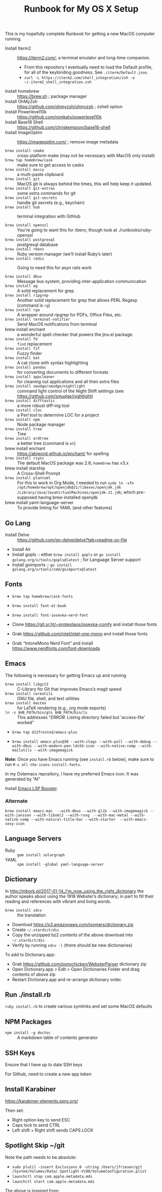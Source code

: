 #+title: Runbook for My OS X Setup

This is my hopefully complete Runbook for getting a new MacOS computer running.

- Install Iterm2 :: https://iterm2.com/; a terminal emulator and long-time companion.
  - From this repository I eventually need to load the Default profile, for all of the keybinding goodness.  See =./iterm/Default.json=.
  - =curl -L https://iterm2.com/shell_integration/zsh -o ~/.iterm2_shell_integration.zsh=
- Install homebrew :: https://brew.sh ; package manager
- Install OhMyZsh :: https://github.com/ohmyzsh/ohmyzsh ; zshell option
- Install Powerlevel10k :: https://github.com/romkatv/powerlevel10k
- Install Base16 Shell :: https://github.com/chriskempson/base16-shell
- Install ImageOptim :: https://imageoptim.com/ ; remove image metadata

- =brew install cmake= :: cross-platform make (may not be necessary with MacOS only install)
- =brew tap homebrew/cask= :: make sure to get access to casks
- =brew install maccy= :: a multi-paste clipboard.
- =brew install git= :: MacOS git is always behind the times, this will help keep it updated.
- =brew install git-extras= :: some extra commands for git
- =brew install git-secrets= :: handle git secrets (e.g., keychain)
- =brew install hub= :: terminal integration with GitHub

- =brew install openssl= :: You're going to want this for rbenv, though look at ./runbooks/ruby-openssl
- =brew install postgresql= :: postgresql database
- =brew install rbenv= :: Ruby version manager (we’ll install Ruby’s later)
- =brew install redis= :: Going to need this for asyn rails work

- =brew install dbus= :: Message bus system, providing inter-application communication
- =brew install ag= :: A solid replacement for grep
- =brew install ripgrep= :: Another solid replacement for grep that allows PERL Regexp (command is =rg=)
- =brew install rga= :: A wrapper around ripgrep for PDFs, Office Files, etc.
- =brew install terminal-notifier= :: Send MacOS notifications from terminal
- brew install enchant :: a wonderful spell checker that powers the jinx.el package.
- =brew install fd= :: =find= replacement
- =brew install fzf= :: Fuzzy finder
- =brew install bat= :: A cat clone with syntax highlighting
- =brew install pandoc= :: for converting documents to different formats
- =brew install appcleaner= :: for cleaning out applications and all their extra files
- =brew install smudge/smudge/nightlight= :: command light control of the Night Shift settings (see https://github.com/smudge/nightlight)
- =brew install difftastic= :: a more robust diff-ing tool
- =brew install cloc= :: a Perl tool to determine LOC for a project
- =brew install npm= :: Node package manager
- =brew install tree= :: Tree
- =brew install erdtree= :: a better tree (command is =et=)
- brew install enchant :: https://abiword.github.io/enchant/ for spelling
- =brew install rsync= :: The default MacOS package was 2.6; =homebrew= has v3.x
- brew install starship :: A Cross-Shell Prompt
- =brew install plantuml= :: For this to work in Org Mode, I needed to run =sudo ln -sfn /opt/homebrew/opt/openjdk@21/libexec/openjdk.jdk /Library/Java/JavaVirtualMachines/openjdk-21.jdk=; which pre-supposed having brew installed openjdk
- brew install yaml-language-server :: To provide linting for YAML (and other features)  

** Go Lang

- Install Delve :: https://github.com/go-delve/delve?tab=readme-ov-file
- Install Air 
- Install gopls :: either =brew install gopls= or =go install golang.org/x/tools/gopls@latest= ; for Language Server support
- Install goimports :: =go install golang.org/x/tools/cmd/goimports@latest=
  
** Fonts
:PROPERTIES:
:ID:       75DA9512-CC07-479D-8A0D-16023A2B79B1
:END:

- =brew tap homebrew/cask-fonts=
- =brew install font-et-book=
- =brew install font-iosevka-nerd-font=

- Clone https://git.sr.ht/~protesilaos/iosevka-comfy and install those fonts
- Grab https://github.com/intel/intel-one-mono and install those fonts

- Grab “IntoneMono Nerd Font” and install https://www.nerdfonts.com/font-downloads

** Emacs
:PROPERTIES:
:ID:       908CEB62-481B-4FE3-A9D4-CA60A86BE5DF
:END:

The following is necessary for getting Emacs up and running

- =brew install libgit2= :: C-Library for Git that improves Emacs’s magit speed
- =brew install coreutils= :: GNU file, shell, and text utilities
- =brew install mactex= :: for LaTeX rendering (e.g., org mode exports)
- =ln -s $HB_PATH/bin/gls $HB_PATH/bin/ls= :: This addresses "/ERROR/: Listing directory failed but 'access-file' worked"

- =brew tap d12frosted/emacs-plus=

- =brew install emacs-plus@30 --with-ctags --with-poll --with-debug --with-dbus --with-modern-pen-lds56-icon --with-native-comp --with-mailutils --with-imagemagick=
  
*Note:* Once you have Emacs running (see =install.rb= below), make sure to run =M-x all-the-icons-install-fonts=.

In my Dotemacs repository, I have my preferred Emacs icon.  It was generated by “AI”

Install [[https://github.com/blahgeek/emacs-lsp-booster?tab=readme-ov-file][Emacs LSP Booster]].

*** Alternate
:PROPERTIES:
:ID:       FD252518-B73D-46A4-AE39-8E5EC6EBF77E
:END:

~brew install emacs-mac  --with-dbus --with-glib --with-imagemagick --with-jansson --with-libxml2 --with-rsvg  --with-mac-metal --with-native-comp --with-natural-title-bar --with-starter  --with-emacs-sexy-icon~

** Language Servers
:PROPERTIES:
:ID:       1BD212B2-754B-4CF6-A883-FDA7E8A07E05
:END:

- Ruby :: =gem install solargraph=
- YAML :: =npm install -global yaml-language-server=

** Dictionary
:PROPERTIES:
:ID:       055B9699-584E-4980-A140-5791C6A18107
:END:

In http://mbork.pl/2017-01-14_I'm_now_using_the_right_dictionary the author speaks about using the 1918 Webster’s dictionary; in part to fill their reading and references with vibrant and living words.

- =brew install sdcv= :: the translation
- Download https://s3.amazonaws.com/jsomers/dictionary.zip
- Create =~/.stardict/dic=
- Copy the unzipped bz2 contents of the above download into =~/.stardict/dic=
- Verify by running =sdcv -l= (there should be new dictionaries)

To add to Dictionary.app:

- Grab https://github.com/ponychicken/WebsterParser dictionary zip
- Open Dictionary.app > Edit > Open Dictionaries Folder and drag contents of above zip
- Restart Dictionary.app and re-arrange dictionary order.

** Run ./install.rb
:PROPERTIES:
:ID:       E70DAC65-3B14-4E33-BD25-E23C9D9A8AF6
:END:

=ruby install.rb= to create various symlinks and set some MacOS defaults

** NPM Packages
:PROPERTIES:
:ID:       77670360-47E8-48EA-AD7A-A5DDEE9AC9CE
:END:

- =npm install -g doctoc= :: A markdown table of contents generator
  
** SSH Keys
:PROPERTIES:
:ID:       65AEF99B-5E29-491C-85D6-B6A2161FEAC4
:END:

Ensure that I have up to date SSH keys

For Github, need to create a new app token

** Install Karabiner
:PROPERTIES:
:ID:       8BFF724C-B574-4F57-886D-689E164FED4B
:END:

https://karabiner-elements.pqrs.org/

Then set:

- Right option key to send ESC
- Caps lock to send CTRL
- Left shift + Right shift sends CAPS LOCK

** Spotlight Skip ~/git
:PROPERTIES:
:ID:       89072682-5C97-46E4-A0E6-EAF96FA3AD1A
:END:

Note the path needs to be absolute:

- =sudo plutil -insert Exclusions.0 -string /Users/jfriesen/git /System/Volumes/Data/.Spotlight-V100/VolumeConfiguration.plist=
- =launchctl stop com.apple.metadata.mds=
- =launchctl start com.apple.metadata.mds=

The above is inspired from: https://alexwlchan.net/files/2021/ignore_folders_in_spotlight.py
  
** Install Hammerspoon
:PROPERTIES:
:ID:       3D9EB2B8-F8E2-4F30-8DB8-FE68AF5A3DC4
:END:

See [[https://github.com/Hammerspoon/hammerspoon][Hammerspoon/hammerspoon: Staggeringly powerful MacOS desktop automation with Lua]].

For this to be most effective, I nee

** The Deprecated
:PROPERTIES:
:ID:       A510CC06-ECAF-4011-B9F4-D3275708AA78
:END:

Prior to Maccy +Raycast+, I used Jumpcut (=brew cask install jumpcut=).  The benefit of Raycast is that the multi-paste buffer is Rich Text aware.  The downside?  It’s venture capital funded, so expect enshitification.
